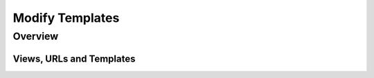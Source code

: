 .. _calingen-cookbook-modify-templates-label:

################
Modify Templates
################

.. _calingen-cookbook-modify-templates-overview-label:

********
Overview
********

Views, URLs and Templates
=========================
